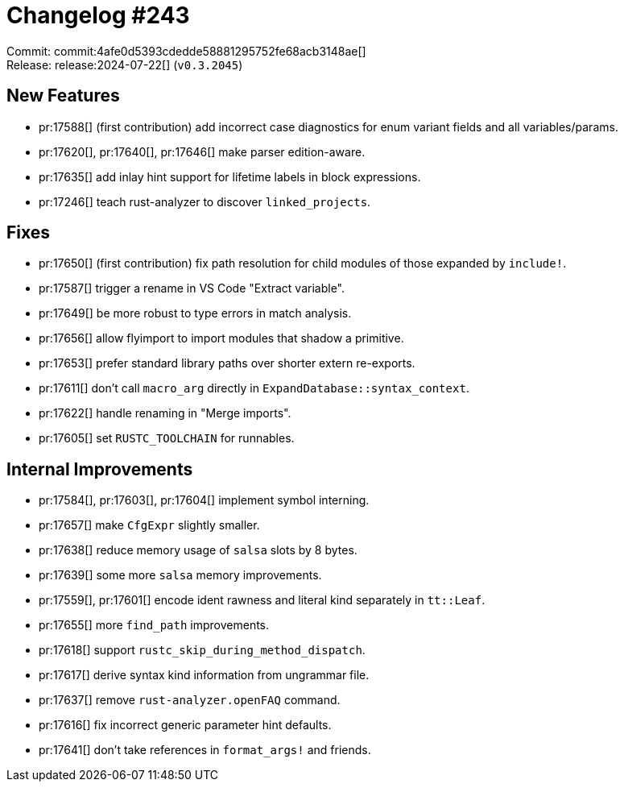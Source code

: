 = Changelog #243
:sectanchors:
:experimental:
:page-layout: post

Commit: commit:4afe0d5393cdedde58881295752fe68acb3148ae[] +
Release: release:2024-07-22[] (`v0.3.2045`)

== New Features

* pr:17588[] (first contribution) add incorrect case diagnostics for enum variant fields and all variables/params.
* pr:17620[], pr:17640[], pr:17646[] make parser edition-aware.
* pr:17635[] add inlay hint support for lifetime labels in block expressions.
* pr:17246[] teach rust-analyzer to discover `linked_projects`.

== Fixes

* pr:17650[] (first contribution) fix path resolution for child modules of those expanded by `include!`.
* pr:17587[] trigger a rename in VS Code "Extract variable".
* pr:17649[] be more robust to type errors in match analysis.
* pr:17656[] allow flyimport to import modules that shadow a primitive.
* pr:17653[] prefer standard library paths over shorter extern re-exports.
* pr:17611[] don't call `macro_arg` directly in `ExpandDatabase::syntax_context`.
* pr:17622[] handle renaming in "Merge imports".
* pr:17605[] set `RUSTC_TOOLCHAIN` for runnables.

== Internal Improvements

* pr:17584[], pr:17603[], pr:17604[] implement symbol interning.
* pr:17657[] make `CfgExpr` slightly smaller.
* pr:17638[] reduce memory usage of `salsa` slots by 8 bytes.
* pr:17639[] some more `salsa` memory improvements.
* pr:17559[], pr:17601[] encode ident rawness and literal kind separately in `tt::Leaf`.
* pr:17655[] more `find_path` improvements.
* pr:17618[] support `rustc_skip_during_method_dispatch`.
* pr:17617[] derive syntax kind information from ungrammar file.
* pr:17637[] remove `rust-analyzer.openFAQ` command.
* pr:17616[] fix incorrect generic parameter hint defaults.
* pr:17641[] don't take references in `format_args!` and friends.
